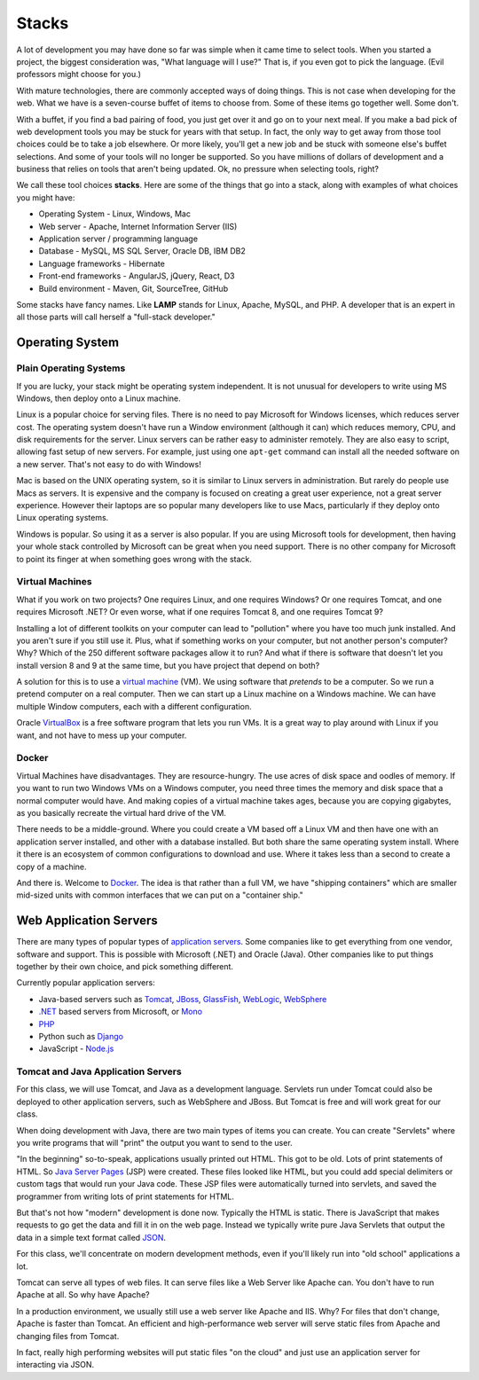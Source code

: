 Stacks
======

A lot of development you may have done so far was simple when it came time to
select tools. When you started a project, the biggest consideration was, "What
language will I use?"
That is, if you even got to pick the language. (Evil professors might choose for
you.)

.. image:: stack.svg
    :width: 130px
    :align: center

With mature technologies, there are commonly accepted ways of doing things. This
is not case when developing for the web.
What we have is a seven-course buffet of
items to choose from. Some of these items go together well. Some don't.

With a buffet, if you find a bad pairing of food, you just get over it
and go on to your next meal. If you make a bad pick of web development
tools you may be stuck for
years with that setup. In fact, the only way to get away from those tool choices
could be to take a job elsewhere. Or more likely, you'll get a new job and be stuck with
someone else's buffet selections. And some of your tools will no longer
be supported. So you have millions of dollars of development and a business
that relies on tools that aren't being updated.
Ok, no pressure when selecting tools, right?

We call these tool choices **stacks**. Here are some of the things that go into
a stack, along with examples of what choices you might have:

* Operating System - Linux, Windows, Mac
* Web server - Apache, Internet Information Server (IIS)
* Application server / programming language
* Database - MySQL, MS SQL Server, Oracle DB, IBM DB2
* Language frameworks - Hibernate
* Front-end frameworks - AngularJS, jQuery, React, D3
* Build environment - Maven, Git, SourceTree, GitHub

Some stacks have fancy names. Like **LAMP** stands for Linux, Apache, MySQL,
and PHP. A developer that is an expert in all those parts will call herself
a "full-stack developer."

Operating System
----------------

Plain Operating Systems
^^^^^^^^^^^^^^^^^^^^^^^

If you are lucky, your stack might be operating system independent. It is not
unusual for developers to write using MS Windows, then deploy onto a Linux
machine.

Linux is a popular choice for serving files. There is no need to pay Microsoft
for Windows licenses, which reduces server cost. The operating system doesn't
have run a Window environment (although it can) which reduces memory, CPU, and
disk requirements for the server. Linux servers can be rather easy to administer
remotely. They are also easy to script, allowing fast setup of new servers.
For example, just using one ``apt-get`` command can install all the needed
software on a new server. That's not easy to do with Windows!

Mac is based on the UNIX operating system, so it is similar to Linux
servers in administration. But rarely do people use Macs as servers. It is
expensive and the company is focused on creating a great user experience, not a
great server experience. However their laptops are so popular many developers
like to use Macs, particularly if they deploy onto Linux operating systems.

Windows is popular. So using it as a server is also popular. If you
are using Microsoft tools for development, then having your whole stack controlled
by Microsoft can be great when you need support. There is no other company for
Microsoft to point its finger at when something goes wrong with the stack.

Virtual Machines
^^^^^^^^^^^^^^^^

What if you work on two projects? One requires Linux, and one requires Windows?
Or one requires Tomcat, and one requires Microsoft .NET? Or even worse, what if
one requires Tomcat 8, and one requires Tomcat 9?

Installing a lot of different toolkits on your computer can lead to "pollution"
where you have too much junk installed. And you aren't sure if you still use it.
Plus, what if something works on your computer, but not another person's computer?\
Why? Which of the 250 different software packages allow it to run? And what if
there is software that doesn't let you install version 8 and 9 at the same time,
but you have project that depend on both?

A solution for this is to use a `virtual machine`_ (VM). We using software that
*pretends* to be a computer. So we run a pretend computer on a real computer.
Then we can start up a Linux machine on a Windows machine. We can have multiple
Window computers, each with a different configuration.

Oracle VirtualBox_ is a free software program that lets you run VMs. It is a great
way to play around with Linux if you want, and not have to mess up your computer.

.. _virtual machine: https://en.wikipedia.org/wiki/Virtual_machine
.. _VirtualBox: https://www.virtualbox.org/

Docker
^^^^^^

Virtual Machines have disadvantages. They are resource-hungry.
The use acres of disk space and oodles of memory.
If you want to run
two Windows VMs on a Windows computer, you need three times the memory and disk
space that a normal computer would have. And making copies of a virtual machine
takes ages, because you are copying gigabytes, as you basically recreate the virtual
hard drive of the VM.

There needs to be a middle-ground. Where you could create a VM based off a Linux
VM and then have one with an application server installed, and other with a
database installed. But both share the same operating system install. Where it
there is an ecosystem of common configurations to download and use. Where it takes
less than a second to create a copy of a machine.

And there is. Welcome to Docker_. The idea is that rather than a full VM, we have
"shipping containers" which are smaller mid-sized units with common interfaces
that we can put on a "container ship."

.. raw:: html

	<iframe width="560" height="315" src="https://www.youtube.com/embed/Q5POuMHxW-0" frameborder="0" allowfullscreen></iframe>

.. _Docker: https://www.docker.com/

Web Application Servers
-----------------------

There are many types of popular types of `application servers`_. Some companies
like to get everything from one vendor, software and support. This is possible
with Microsoft (.NET) and Oracle (Java). Other companies like to put things
together by their own choice, and pick something different.

Currently popular application servers:

* Java-based servers such as Tomcat_, JBoss_, GlassFish_, WebLogic_, WebSphere_
* `.NET`_ based servers from Microsoft, or Mono_
* PHP_
* Python such as Django_
* JavaScript - `Node.js`_

.. _application servers: https://en.wikipedia.org/wiki/Application_server
.. _Tomcat: http://tomcat.apache.org/
.. _Django: https://www.djangoproject.com/
.. _JBoss: http://www.jboss.org/
.. _GlassFish: https://glassfish.java.net/
.. _WebLogic: http://www.oracle.com/technetwork/middleware/weblogic/overview/index-085209.html
.. _WebSphere: http://www-03.ibm.com/software/products/en/appserv-was
.. _.NET: https://www.microsoft.com/net
.. _Mono: http://www.mono-project.com/
.. _PHP: http://php.net/
.. _Node.js: https://nodejs.org/en/

Tomcat and Java Application Servers
^^^^^^^^^^^^^^^^^^^^^^^^^^^^^^^^^^^

For this class, we will use Tomcat, and Java as a development language. Servlets
run under Tomcat could also be deployed to other application servers, such as
WebSphere and JBoss. But Tomcat is free and will work great for our class.

When doing development with Java, there are two main types of items you can
create. You can create "Servlets" where you write programs that will "print" the
output you want to send to the user.

"In the beginning" so-to-speak, applications usually printed out HTML. This got
to be old. Lots of print statements of HTML. So `Java Server Pages`_ (JSP)
were created. These files looked like HTML, but you could add special delimiters
or custom tags that would run your Java code. These JSP files were automatically
turned into servlets, and saved the programmer from writing lots of print statements
for HTML.

But that's not how "modern" development is done now. Typically the HTML is
static. There is JavaScript that makes requests to go get the data and fill
it in on the web page. Instead we typically write pure Java Servlets that
output the data in a simple text format called JSON_.

For this class, we'll concentrate on modern development methods, even if you'll
likely run into "old school" applications a lot.

Tomcat can serve all types of web files. It can serve files like a Web Server
like Apache can. You don't have to run Apache at all. So why have Apache?

In a production environment, we usually still use a web server like Apache and
IIS. Why? For files that don't change, Apache is faster than Tomcat. An
efficient and high-performance web server will serve static files from Apache
and changing files from Tomcat.

In fact, really high performing websites will put static files "on the cloud" and
just use an application server for interacting via JSON.

.. _Java Server Pages: https://en.wikipedia.org/wiki/JavaServer_Pages
.. _JSON: http://www.w3schools.com/js/js_json_intro.asp

